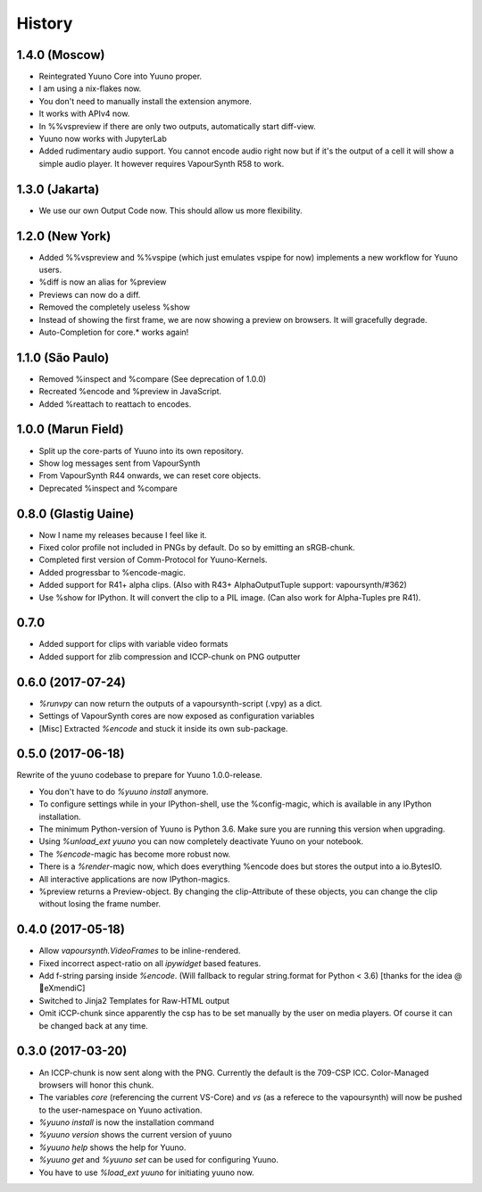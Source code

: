 =======
History
=======

1.4.0 (Moscow)
---------------

* Reintegrated Yuuno Core into Yuuno proper.
* I am using a nix-flakes now.
* You don't need to manually install the extension anymore.
* It works with APIv4 now.
* In %%vspreview if there are only two outputs, automatically start diff-view.
* Yuuno now works with JupyterLab
* Added rudimentary audio support. You cannot encode audio right now but if it's the output of a cell
  it will show a simple audio player. It however requires VapourSynth R58 to work.

1.3.0 (Jakarta)
----------------

* We use our own Output Code now. This should allow us more flexibility.

1.2.0 (New York)
----------------

* Added %%vspreview and %%vspipe (which just emulates vspipe for now) implements a new workflow for
  Yuuno users.
* %diff is now an alias for %preview
* Previews can now do a diff.
* Removed the completely useless %show
* Instead of showing the first frame, we are now showing a preview on browsers. It will gracefully degrade.
* Auto-Completion for core.* works again!

1.1.0 (São Paulo)
-----------------

* Removed %inspect and %compare (See deprecation of 1.0.0)
* Recreated %encode and %preview in JavaScript.
* Added %reattach to reattach to encodes.

1.0.0 (Marun Field)
-------------------

* Split up the core-parts of Yuuno into its own repository.
* Show log messages sent from VapourSynth
* From VapourSynth R44 onwards, we can reset core objects.
* Deprecated %inspect and %compare

0.8.0 (Glastig Uaine)
---------------------

* Now I name my releases because I feel like it.
* Fixed color profile not included in PNGs by default. Do so by emitting an sRGB-chunk.
* Completed first version of Comm-Protocol for Yuuno-Kernels.
* Added progressbar to %encode-magic.
* Added support for R41+ alpha clips. (Also with R43+ AlphaOutputTuple support: vapoursynth/#362)
* Use %show for IPython. It will convert the clip to a PIL image. (Can also work for Alpha-Tuples pre R41).

0.7.0
-----

* Added support for clips with variable video formats
* Added support for zlib compression and ICCP-chunk on PNG outputter

0.6.0 (2017-07-24)
------------------

* `%runvpy` can now return the outputs of a vapoursynth-script (.vpy) as a dict.
* Settings of VapourSynth cores are now exposed as configuration variables
* [Misc] Extracted `%encode` and stuck it inside its own sub-package.

0.5.0 (2017-06-18)
------------------

Rewrite of the yuuno codebase to prepare for Yuuno 1.0.0-release.

* You don't have to do `%yuuno install` anymore.
* To configure settings while in your IPython-shell, use the %config-magic, which is available in any IPython installation.
* The minimum Python-version of Yuuno is Python 3.6. Make sure you are running this version when upgrading.
* Using `%unload_ext yuuno` you can now completely deactivate Yuuno on your notebook.
* The `%encode`-magic has become more robust now.
* There is a `%render`-magic now, which does everything %encode does but stores the output into a io.BytesIO.
* All interactive applications are now IPython-magics.
* %preview returns a Preview-object. By changing the clip-Attribute of these objects, you can change the clip without losing the frame number.

0.4.0 (2017-05-18)
------------------

* Allow `vapoursynth.VideoFrames` to be inline-rendered.
* Fixed incorrect aspect-ratio on all `ipywidget` based features.
* Add f-string parsing inside `%encode`. (Will fallback to regular string.format for Python < 3.6) [thanks for the idea @🎌eXmendiC]
* Switched to Jinja2 Templates for Raw-HTML output
* Omit iCCP-chunk since apparently the csp has to be set manually by the user on media players. Of course it can be changed back at any time.

0.3.0 (2017-03-20)
------------------

* An ICCP-chunk is now sent along with the PNG. Currently the default is the 709-CSP ICC. Color-Managed browsers will honor this chunk.
* The variables `core` (referencing the current VS-Core) and `vs` (as a referece to the vapoursynth) will now be pushed to the user-namespace on Yuuno activation.
* `%yuuno install` is now the installation command
* `%yuuno version` shows the current version of yuuno
* `%yuuno help` shows the help for Yuuno.
* `%yuuno get` and `%yuuno set` can be used for configuring Yuuno.
* You have to use `%load_ext yuuno` for initiating yuuno now.
